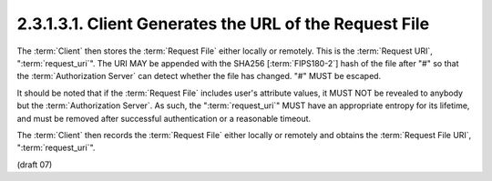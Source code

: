 2.3.1.3.1.  Client Generates the URL of the Request File
########################################################################

The :term:`Client` then stores the :term:`Request File` 
either locally or remotely. 
This is the :term:`Request URI`, ":term:`request_uri`". 
The URI MAY be appended with the SHA256 [:term:`FIPS180-2`] 
hash of the file after "#" so that the :term:`Authorization Server` can detect whether the file has changed. 
"#" MUST be escaped.

It should be noted that 
if the :term:`Request File` includes user's attribute values, 
it MUST NOT be revealed to anybody but the :term:`Authorization Server`. 
As such, the ":term:`request_uri`" MUST have an appropriate entropy for its lifetime, 
and must be removed after successful authentication or a reasonable timeout.

The :term:`Client` then records the :term:`Request File` either locally or remotely 
and obtains the :term:`Request File URI`, ":term:`request_uri`".


(draft 07)
